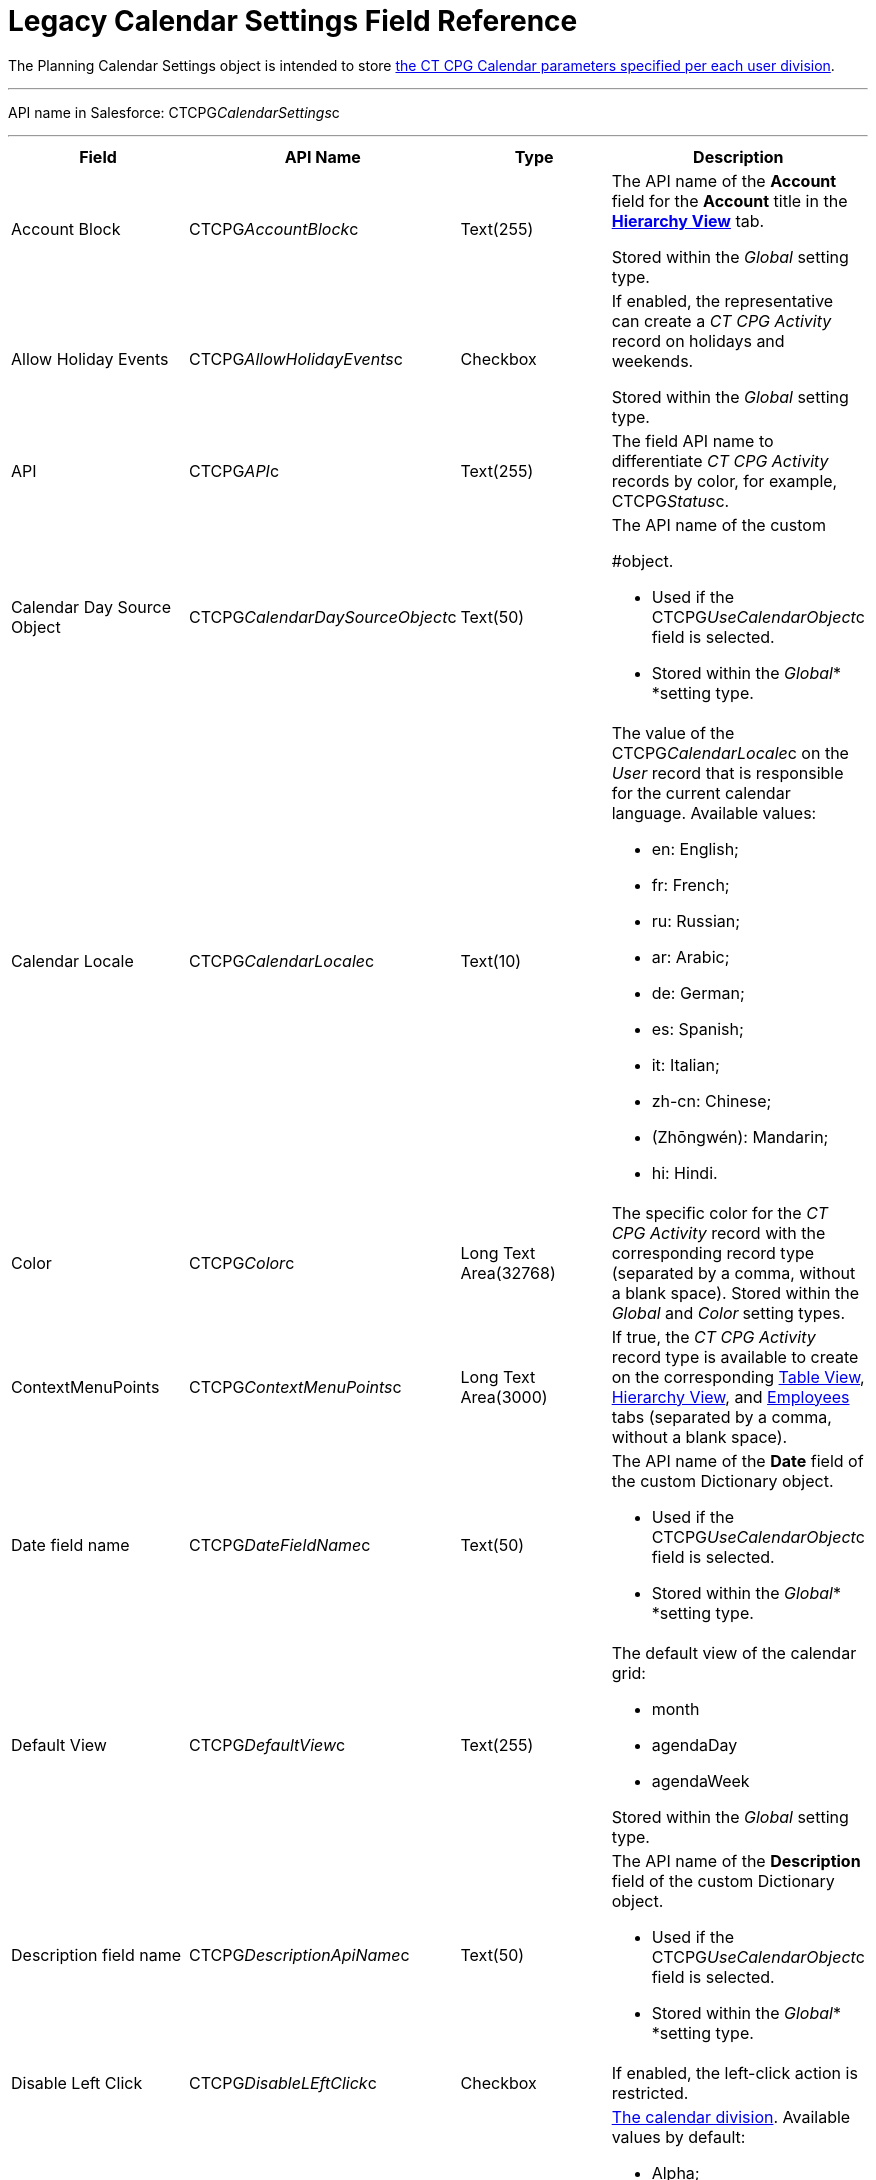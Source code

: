 = Legacy Calendar Settings Field Reference

The [.object]#Planning Calendar Settings# object is intended to
store xref:configure-settings-for-the-calendar[the CT CPG Calendar
parameters specified per each user division].

'''''

API name in Salesforce: CTCPG__CalendarSettings__c

'''''

[width="100%",cols="25%,25%,25%,25%",]
|===
|*Field* |*API Name* |*Type* |*Description*

|Account Block      |CTCPG__AccountBlock__c |Text(255) a|
The API name of the *Account* field for the *Account* title in the
*xref:manage-activities-on-the-hierarchy-view-tab[Hierarchy View]*
tab.

[.confluence-information-macro-information]#Stored within
the _Global_ setting type.#

|Allow Holiday Events |CTCPG__AllowHolidayEvents__c |Checkbox
a|
If enabled, the representative can create a _CT CPG Activity_ record on
holidays and weekends.

[.confluence-information-macro-information]#Stored within
the _Global_ setting type.#

|API |CTCPG__API__c |Text(255) a|
The field API name to differentiate _CT CPG Activity_ records by color,
for example, CTCPG__Status__c.

|Calendar Day Source Object
|CTCPG__CalendarDaySourceObject__c |Text(50) a|
The API name of the custom
[.object]#xref:add-the-custom-holidays-dictionary[Dictionary]
#object.

* Used if the CTCPG__UseCalendarObject__c field is selected.
* Stored within the _Global_* *setting type.

|Calendar Locale |CTCPG__CalendarLocale__c |Text(10) a|
The value of the CTCPG__CalendarLocale__c on the _User_ record
that is responsible for the current calendar language. Available values:

* en: English;
* fr: French;
* ru: Russian;
* ar: Arabic;
* de: German;
* es: Spanish;
* it: Italian;
* zh-cn: Chinese;
* (Zhōngwén): Mandarin;
* hi: Hindi.

|Color |CTCPG__Color__c  |Long Text Area(32768) |The specific
color for the _CT CPG Activity_ record with the corresponding record
type (separated by a comma, without a blank space).
[.confluence-information-macro-information]#Stored within
the _Global_ and _Color_** **setting types.#

|ContextMenuPoints |CTCPG__ContextMenuPoints__c |Long Text
Area(3000) |If true, the _CT CPG Activity_ record type is available to
create on the
corresponding xref:manage-activities-on-the-table-view-tab[Table
View], xref:manage-activities-on-the-hierarchy-view-tab[Hierarchy
View], and
xref:manage-activities-on-the-employees-calendar-tab[Employees]
tabs (separated by a comma, without a blank space).

|Date field name |CTCPG__DateFieldName__c |Text(50) a|
The API name of the *Date* field of the
custom [.object]#Dictionary# object.

* Used if the CTCPG__UseCalendarObject__c field is selected.
* Stored within the _Global_* *setting type.

|Default View |CTCPG__DefaultView__c |Text(255) a|
The default view of the calendar grid:

* month
* agendaDay
* agendaWeek

[.confluence-information-macro-information]#Stored within
the _Global_ setting type.#

|Description field name |CTCPG__DescriptionApiName__c
|Text(50) a|
The API name of the *Description* field of the
custom Dictionary__ __object.

* Used if the CTCPG__UseCalendarObject__c field is selected.
* Stored within the _Global_* *setting type.

|Disable Left Click |CTCPG__DisableLEftClick__c |Checkbox |If
enabled, the left-click action is restricted.

|Division |CTCPG__Division__c |Picklist a|
xref:admin-guide/configuring-targeting-and-marketing-cycles/add-a-new-division[The calendar division]. Available values by
default:

* Alpha;
* Beta.

The representative can create a _CT CPG Activity_ record if _Account_,
_Contact_, and _User_ record have the same division.

|Duration |CTCPG__Duration__c  |Number(3,0)  |The default
duration in minutes for the CT CPG Activity. Available values are from
30 to 480.

|Enable list calendar |CTCPG__EnableListCalendar__c  |Checkbox
|If enabled, a user can select the *List Day*, *List Week*, and *List
Month* calendar view.

|End |CTCPG__End__c |Number(2,0) a|
The end hour of the working day.

[.confluence-information-macro-information]#Stored within
the _Global_** **setting type.#

|Fields |CTCPG__Fields__c |Long Text Area(131072) |The API names
of the fields in one of the Calendar settings, for example, for the
popups (separated by a comma, without a blank space).

|Holiday Flag |CTCPG__HolidayFlagApiName__c |Text(50) a|
The API name of the *Holiday* field of the
custom [.object]#Dictionary# object.

* Used if the CTCPG__UseCalendarObject__c field is selected.
* Stored within the _Global_* *setting type.

|ID |CTCPG__ID__c |Long Text Area(32768) |Stored within
the *Icon* setting type.

|Inverted Click Logic |CTCPG__IsClickLogicInverted__c
|Checkbox a|
If enabled:

* single-click to open a _CT CPG Activity_ record;
* double-click to delete a _CT CPG Activity_ record.

|Is Active |CTCPG__IsActive__c |Checkbox |If selected, the
corresponding _Calendar_ setting is active.

|Labels |CTCPG__Labels__c |Long Text Area(131072) |Labels of
the fields in one of the _Calendar_ settings, for example, for the
popups (separated by a comma, without a blank space).

|Name |CTCPG__Name__c |Text(255) |It is used to store
different settings, such as the default mass action, the _CT CPG
Activity_ record type, etc.

|ProfileId |CTCPG__ProfileId__c |Text(255) |The ID of the
corresponding user profile.

|RecordType |CTCPG__RecordTypeId__c |Text(255) |The ID of
the corresponding _CT CPG Activity_ record type for the popup.

|Reference Block |CTCPG__ReferenceBlock__c |Text(255) a|
The API name of the _Contact_ or _Reference_ field for
the __Contact_ or _Reference__ title in the *Hierarchy* view.

[.confluence-information-macro-information]#Stored within
the _Global_ setting type.#

|Relationships |CTCPG__Relationships__c |Long Text
Area(32768) |The API name of the related fields, for example, lookup
fields.

|Required |CTCPG__Required__c |Long Text Area(32768) |If
enabled, the corresponding field in the _CT CPG Activity_ creation popup
is required to fill out.

|Setting Type |CTCPG__SettingType__c |Picklist a|
The setting type of the calendar setting:

* _Color_ ** to store _CT CPG Activity_ color settings;
* _Global_ to store main settings;
* _Icon_ to store icon images for the C__T CPG Activities__;
* _Link_ to store available links;
* _Popup_ to store additional popup settings;
* _Setting_ not in use;
* _Tip_ ** to store tips parameters;
* _View_ to store list view parameters;
* _Context Menu_ to define available _CT CPG Activity_ record types on
the *Table Tab* or *Hierarchy* tab;
* _draganddropTrigger_ to enable the drag-and-drop action
* _Mass Actions_ to define the default mass action;
* _OldPopup_: not in use.

|Show weekends |CTCPG__ShowWeekends__c |Checkbox a|
If enabled, the weekends are displayed on the calendar grid.

Stored within the _Global_ setting type.

|Start |CTCPG__Start__c |Number(2,0) a|
The start hour of the working day.

Stored within the _Global_ setting type.

|Time Format |CTCPG__TimeFormat__c |Text(255) a|
The default time format. The available values:

* 24-hour;
* AM/PM.

[.confluence-information-macro-information]#Stored within
the _Global_ setting type.#

|To Show Popup |CTCPG__ToShowPopup__c |Long Text Area(32768)
|If enabled, the _CT CPG Activity_ creation popup (if specified) will be
displayed to fill out during the _CT CPG Activity_ record creation.

|Types |CTCPG__Types__c |Long Text Area(131072) |The _CT CPG
Activity_ record type to select for the popup displaying.

|URL |CTCPG__URL__c |URL(255) |It is used to store the URL for
the _CT CPG Activity_ icon or for the useful link.

|Use calendar object |CTCPG__UseCalendarObject__c |Checkbox
|If enabled, xref:add-the-custom-holidays-dictionary[the additional
custom dictionary] is in use.

|Use Frequency |CTCPG__UseFrequency__c |Checkbox a|
If enabled, when a representative creates a _CT CPG Activity_ record for
the _Account_ by dragging and dropping, the _CT CPG Activity_ records
will be automatically created with a 30-minute interval for the
associated target _Contacts_.

[.confluence-information-macro-information]#Stored within
the _Global_ setting type.#

|Value |CTCPG__Value__c |Long Text Area(131072) |The
Standard Layout or any Visualforce page to view the _CT CPG Activity_
record.

|View Criteria Fields |CTCPG__CriteriaField__c |Long Text
Area(131072) a|
The API names of xref:manage-list-views-for-the-calendar[the list
view] fields (separated by a comma, without a blank space).

[.confluence-information-macro-information]#Stored within
the _View_ setting type.#

|View Criteria Operators |CTCPG__CriteriaOperator__c |Long
Text Area(131072) a|
The API names of the list view operators (separated by a comma, without
a blank space).

[.confluence-information-macro-information]#Stored within
the _View_ setting type.#

|View Criteria Types |CTCPG__CriteriaType__c |Long Text
Area(131072) a|
The data types of the list view fields (separated by a comma, without a
blank space).

[.confluence-information-macro-information]#Stored within
the _View_ setting type.#

|View Criteria Values |CTCPG__CriteriaValue__c |Long Text
Area(131072) a|
The values of the list view fields (separated by a comma, without a
blank space).

[.confluence-information-macro-information]#Stored within
the _View_ setting type.#

|View Name |CTCPG__ViewName__c |Text(255) |Not in use.

|View Roles |CTCPG__Roles__c |Long Text Area(131072) a|
The IDs of the selected user roles to access a list view (separated by a
comma, without a blank space).

[.confluence-information-macro-information]#Stored within
the _View_ setting type.#

|View SObject |CTCPG__SObject__c |Text(255) a|
The API name of the object to sort its records in a list view.

[.confluence-information-macro-information]#Stored within
the _View_ setting type.#

|View Sort |CTCPG__Sort__c |Text(255) a|
The API name of the field to sort records in a list view.

[.confluence-information-macro-information]#Stored within
the _View_ setting type.#

|View Sort Order |CTCPG__SortOrder__c |Picklist a|
The ascending or descending order of the records in a list view.

* asc;
* desc.

[.confluence-information-macro-information]#Stored within
the _View_ setting type.#

|Week Start |CTCPG__WeekStart__c |Number(18,0) a|
The first day of the week on the calendar grid.

Stored within the _Global_ setting type.

|===

ifdef::hidden[]

[width="100%",cols="12%,8%,8%,8%,8%,8%,8%,8%,8%,8%,8%,8%",]
|===
|Color |Global |Icon |Link |Popup |Setting |Tip |View |Context Menu
|draganddropTrigger |OldPopup |Mass Actions

a|
Value

API

Color

Division

a|
Account Block

Reference Block

Allow Holiday Event

Color

Default View

Division

End

Is Active

Start

Time Format

Use frequency

Week Start





Calendar Day Source Object

Date field name

Description field name

Holiday Flag

Use calendar object

a|
Value

Name

Division

Duration

ID

URL

a|
Name

URL

Division

a|
Name

RecordType

Division

ProfileId

Required

Fields

Types

Labels

Is Active



|? a|
Labels

Relationships

Name

Types

Division

Fields

a|
Name

View Criteria Fields

View Criteria Operators

View Criteria Types

View Criteria Values

View Roles

Fields

View SObject

View Sort

View Sort Order





a|
ProfileId

RecordType

Division

Name

ContextMenuPoints

Is Active

a|
Name

ProfileId

Division

a|
Name

RecordType

Division

|?
|===
